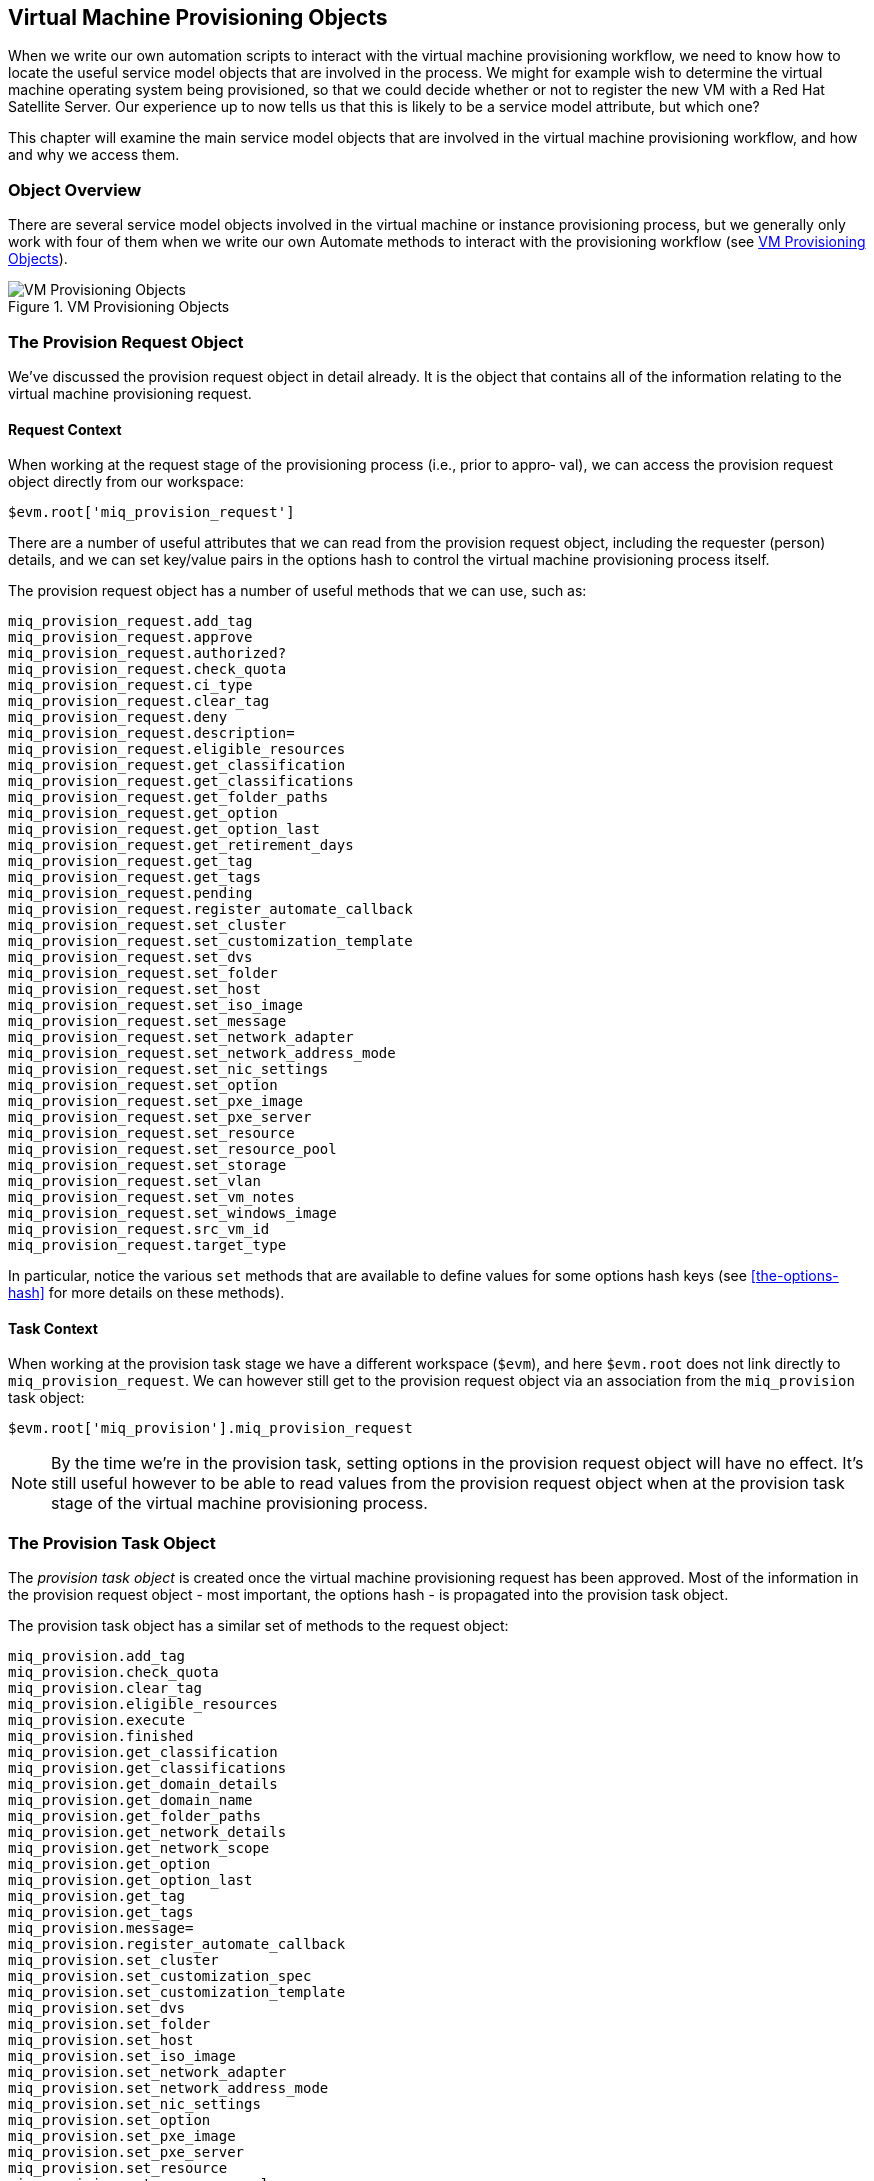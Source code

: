 [[vm-provisioning-objects]]
== Virtual Machine Provisioning Objects

When we write our own automation scripts to interact with the virtual machine provisioning workflow, we need to know how to locate the useful service model objects that are involved in the process. We might for example wish to determine the virtual machine operating system being provisioned, so that we could decide whether or not to register the new VM with a Red Hat Satellite Server. Our experience up to now tells us that this is likely to be a service model attribute, but which one?  

This chapter will examine the main service model objects that are involved in the virtual machine provisioning workflow, and how and why we access them.

=== Object Overview

There are several service model objects involved in the virtual machine or instance provisioning process, but we generally only work with four of them when we write our own Automate methods to interact with the provisioning workflow (see <<c26i1>>).

[[c26i1]]
.VM Provisioning Objects
image::images/ch26_provisioning_objects.png["VM Provisioning Objects"]

=== The Provision Request Object

We've discussed the provision request object in detail already. It is the object that contains all of the information relating to the virtual machine provisioning request.

==== Request Context

When working at the request stage of the provisioning process (i.e., prior to appro‐
val), we can access the provision request object directly from our workspace:

[source,ruby]
----
$evm.root['miq_provision_request']
----

There are a number of useful attributes that we can read from the provision request object, including the requester (person) details, and we can set key/value pairs in the options hash to control the virtual machine provisioning process itself.

The provision request object has a number of useful methods that we can use, such as:

[source,ruby]
----
miq_provision_request.add_tag
miq_provision_request.approve
miq_provision_request.authorized?
miq_provision_request.check_quota
miq_provision_request.ci_type
miq_provision_request.clear_tag
miq_provision_request.deny
miq_provision_request.description=
miq_provision_request.eligible_resources
miq_provision_request.get_classification
miq_provision_request.get_classifications
miq_provision_request.get_folder_paths
miq_provision_request.get_option
miq_provision_request.get_option_last
miq_provision_request.get_retirement_days
miq_provision_request.get_tag
miq_provision_request.get_tags
miq_provision_request.pending
miq_provision_request.register_automate_callback
miq_provision_request.set_cluster
miq_provision_request.set_customization_template
miq_provision_request.set_dvs
miq_provision_request.set_folder
miq_provision_request.set_host
miq_provision_request.set_iso_image
miq_provision_request.set_message
miq_provision_request.set_network_adapter
miq_provision_request.set_network_address_mode
miq_provision_request.set_nic_settings
miq_provision_request.set_option
miq_provision_request.set_pxe_image
miq_provision_request.set_pxe_server
miq_provision_request.set_resource
miq_provision_request.set_resource_pool
miq_provision_request.set_storage
miq_provision_request.set_vlan
miq_provision_request.set_vm_notes
miq_provision_request.set_windows_image
miq_provision_request.src_vm_id
miq_provision_request.target_type
----

In particular, notice the various `set` methods that are available to define values for some options hash keys (see <<the-options-hash>> for more details on these methods).

==== Task Context

When working at the provision task stage we have a different workspace (`$evm`), and here `$evm.root` does not link directly to `miq_provision_request`. We can however still get to the provision request object via an association from the `miq_provision` task object:

[source,ruby]
----
$evm.root['miq_provision'].miq_provision_request
----

[NOTE]
By the time we're in the provision task, setting options in the provision request object will have no effect. It's still useful however to be able to read values from the provision request object when at the provision task stage of the virtual machine provisioning process.

=== The Provision Task Object

The _provision task object_ is created once the virtual machine provisioning request has been approved. Most of the information in the provision request object - most
important, the options hash - is propagated into the provision task object.

The provision task object has a similar set of methods to the request object:

[source,ruby]
----
miq_provision.add_tag
miq_provision.check_quota
miq_provision.clear_tag
miq_provision.eligible_resources
miq_provision.execute
miq_provision.finished
miq_provision.get_classification
miq_provision.get_classifications
miq_provision.get_domain_details
miq_provision.get_domain_name
miq_provision.get_folder_paths
miq_provision.get_network_details
miq_provision.get_network_scope
miq_provision.get_option
miq_provision.get_option_last
miq_provision.get_tag
miq_provision.get_tags
miq_provision.message=
miq_provision.register_automate_callback
miq_provision.set_cluster
miq_provision.set_customization_spec
miq_provision.set_customization_template
miq_provision.set_dvs
miq_provision.set_folder
miq_provision.set_host
miq_provision.set_iso_image
miq_provision.set_network_adapter
miq_provision.set_network_address_mode
miq_provision.set_nic_settings
miq_provision.set_option
miq_provision.set_pxe_image
miq_provision.set_pxe_server
miq_provision.set_resource
miq_provision.set_resource_pool
miq_provision.set_storage
miq_provision.set_vlan
miq_provision.set_vm_notes
miq_provision.set_windows_image
miq_provision.statemachine_task_status
miq_provision.target_type
miq_provision.user_message=
----

The most important of these is `execute` which launches the _internal_ virtual machine provisioning state machine. footnote:[This _internal_ state machine performs the granular provider-specific steps to create the new virtual machine. It is implemented in the Rails `MiqProvision::StateMachine` module and is not customisable from Automate.]

=== The Source Object

When provisioning a virtual machine from template, we need an object to represent the source template itself; this is the _source object_.

The source object is accessible via either of two associations from a request or task object:

[source,ruby]
----
$evm.root['miq_provision_request'].source
$evm.root['miq_provision_request'].vm_template
----

or

[source,ruby]
----
$evm.root['miq_provision'].source
$evm.root['miq_provision'].vm_template
----

We can therefore access the source object when working in either request or task context.

The source object contains a very useful attribute:

....
source.vendor
....

This has the value of either "RedHat", "VMware" or "Microsoft" if we're provisioning to an infrastructure provider. We can use this to determine the provider type for this provisioning operation, and make workflow decisions accordingly. This attribute is used in several places in the out-of-the-box _VMProvision_VM_ state machine to select the appropriate Instance to handle vendor-specific tasks such as virtual machine placement, i.e.

....
/Infra.../VM/Provisioning/Placement/default#${/#miq_provision.source.vendor}
....

There is also an equally useful virtual column:

....
source.platform
....

This has the value of either "linux" or "windows", and we can similarly use it to make provisioning workflow decisions. We would typically use it to decide whether or not to register a new virtual machine in Foreman/Satellite 6 as part of the provisioning process, for example.

All of the source object classes extend from `MiqAeServiceVmOrTemplate`, and so have the same methods as a generic virtual machine. In practice we rarely need to run a source method.

=== The Destination Object

Once the virtual machine has been created (i.e. after the *Provision* State of the _VMProvision_VM_ state machine), we have an object that represents the newly created VM. This is the _destination object_.

The destination object is accessible as an association from the task object:

[source,ruby]
----
$evm.root['miq_provision'].destination
----

If we wish to make any customisations to the virtual machine as part of the provisioning workflow - such as add a disk or NIC, change VLAN, and so on - we make the changes to the destination object.

The destination object is a subclass of `MiqAeServiceVmOrTemplate` so has the standard set of VM-related methods:

[source,ruby]
----
destination.add_to_service
destination.changed_vm_value?
destination.collect_running_processes
destination.create_snapshot
destination.custom_get
destination.custom_keys
destination.custom_set
destination.ems_custom_get
destination.ems_custom_keys
destination.ems_custom_set
destination.ems_ref_string
destination.error_retiring?
destination.event_log_threshold?
destination.event_threshold?
destination.finish_retirement
destination.group=
destination.migrate
destination.owner=
destination.performances_maintains_value_for_duration?
destination.reboot_guest
destination.reconfigured_hardware_value?
destination.refresh
destination.registered?
destination.remove_all_snapshots
destination.remove_from_disk
destination.remove_from_service
destination.remove_from_vmdb
destination.remove_snapshot
destination.retire_now
destination.retired?
destination.retirement_state=
destination.retirement_warn=
destination.retires_on=
destination.retiring?
destination.revert_to_snapshot
destination.scan
destination.shutdown_guest
destination.snapshot_operation
destination.standby_guest
destination.start
destination.start_retirement
destination.stop
destination.suspend
destination.sync_or_async_ems_operation
destination.unlink_storage
destination.unregister
----

In the case of provisioning a virtual machine, the same destination object is also available via the `vm` association, i.e.

[source,ruby]
----
$evm.root['miq_provision'].vm
----

We often find that objects are accessible via multiple association names.

=== Summary

This chapter has discussed the four main service model objects that we work with when we interact with the virtual machine or instance provisioning workflow, and we've seen the methods that are available to call on each object. 

The virtual machine provisioning workflow is the same for all VMs that we provision into the same provider category; _Infrastructure_ or _Cloud_. Our provisioning state machine is used to provision virtual machines into all providers within that category (both VMware and RHEV for example), all provisioning methods (such as PXE boot or clone from 'fat' template), and regardless of operating system being provisioned. We must frequently make choices within our workflow based on some of these criteria, particularly the destination provider vendor and the operating system being provisioned. Using the various properties of the source and request objects, we can ascertain exactly the flavour of virtual machine being provisioned, the provisioning type being used, and the provider being targeted.

We also have several options to fine-tune the characteristics of the final virtual machine by calling methods on the destination object. We might want to explictly set the owning group, and perhaps set a custom attribute. We could call `destination.group=` and `destination.custom_set` toward the end of the provisioning workflow to achieve this.

